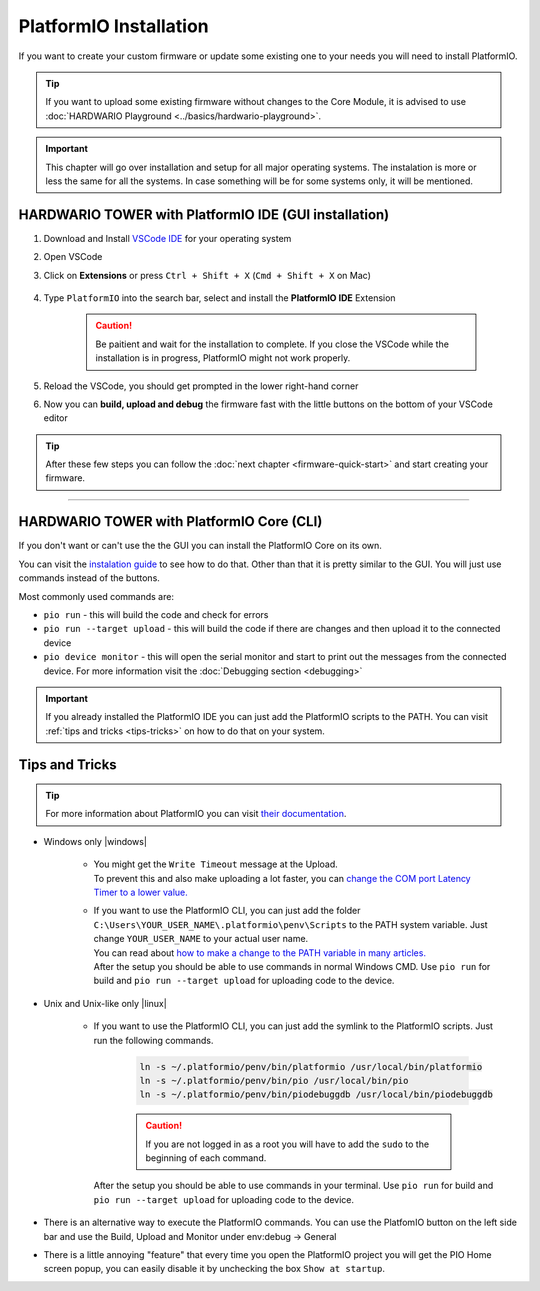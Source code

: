 #######################
PlatformIO Installation
#######################

If you want to create your custom firmware or update some existing one to your needs you will need to install PlatformIO.

.. tip::

    If you want to upload some existing firmware without changes to the Core Module,
    it is advised to use :doc:`HARDWARIO Playground <../basics/hardwario-playground>`.

.. important::

    This chapter will go over installation and setup for all major operating systems. The instalation is more or less the same for all the systems.
    In case something will be for some systems only, it will be mentioned.

******************************************************
HARDWARIO TOWER with PlatformIO IDE (GUI installation)
******************************************************

#. Download and Install `VSCode IDE <https://code.visualstudio.com/>`__ for your operating system
#. Open VSCode
#. Click on **Extensions** or press ``Ctrl + Shift + X`` (``Cmd + Shift + X`` on Mac)

    .. thumbnail:: ../_static/firmware/firmware-quick-start/vscode-extensions.png

#. Type ``PlatformIO`` into the search bar, select and install the **PlatformIO IDE** Extension

    .. caution::

        Be paitient and wait for the installation to complete. If you close the VSCode while the installation is in progress, PlatformIO might not work properly.

    .. thumbnail:: ../_static/firmware/firmware-quick-start/platformio-install.png

#. Reload the VSCode, you should get prompted in the lower right-hand corner
#. Now you can **build, upload and debug** the firmware fast with the little buttons on the bottom of your VSCode editor

    .. thumbnail:: ../_static/firmware/firmware-quick-start/vscode-platformio-buttons.png

.. tip::

    After these few steps you can follow the :doc:`next chapter <firmware-quick-start>` and start creating your firmware.

---------------------------------------------------------------------------------------------------

******************************************
HARDWARIO TOWER with PlatformIO Core (CLI)
******************************************

If you don't want or can't use the the GUI you can install the PlatformIO Core on its own.

You can visit the `instalation guide <https://docs.platformio.org/en/latest/core/installation.html#unix-and-unix-like>`_ to see how to do that.
Other than that it is pretty similar to the GUI. You will just use commands instead of the buttons.

Most commonly used commands are:

* ``pio run`` - this will build the code and check for errors
* ``pio run --target upload`` - this will build the code if there are changes and then upload it to the connected device
* ``pio device monitor`` - this will open the serial monitor and start to print out the messages from the connected device. For more information visit the :doc:`Debugging section <debugging>`

.. important::

    If you already installed the PlatformIO IDE you can just add the PlatformIO scripts to the PATH.
    You can visit :ref:`tips and tricks <tips-tricks>` on how to do that on your system.


.. _tips-tricks:

***************
Tips and Tricks
***************
.. tip::

    For more information about PlatformIO you can visit `their documentation <https://docs.platformio.org/en/latest/what-is-platformio.html>`_.

* Windows only |windows|

    *   | You might get the ``Write Timeout`` message at the Upload.
        | To prevent this and also make uploading a lot faster, you can `change the COM port Latency Timer to a lower value. <https://www.loadstarsensors.com/assets/manuals/html/how-to-set-latency-timer/latency-timer.html>`_
    *   | If you want to use the PlatformIO CLI, you can just add the folder ``C:\Users\YOUR_USER_NAME\.platformio\penv\Scripts`` to the PATH system variable. Just change ``YOUR_USER_NAME`` to your actual user name.
        | You can read about `how to make a change to the PATH variable in many articles. <https://www.architectryan.com/2018/03/17/add-to-the-path-on-windows-10/>`_
        | After the setup you should be able to use commands in normal Windows CMD. Use ``pio run`` for build and ``pio run --target upload`` for uploading code to the device.

* Unix and Unix-like only |linux|

    *   | If you want to use the PlatformIO CLI, you can just add the symlink to the PlatformIO scripts. Just run the following commands.

            .. code-block:: console

                ln -s ~/.platformio/penv/bin/platformio /usr/local/bin/platformio
                ln -s ~/.platformio/penv/bin/pio /usr/local/bin/pio
                ln -s ~/.platformio/penv/bin/piodebuggdb /usr/local/bin/piodebuggdb

            .. caution::

                If you are not logged in as a root you will have to add the ``sudo`` to the beginning of each command.

        | After the setup you should be able to use commands in your terminal. Use ``pio run`` for build and ``pio run --target upload`` for uploading code to the device.

* There is an alternative way to execute the PlatformIO commands. You can use the PlatfomIO button on the left side bar and use the Build, Upload and Monitor under env:debug -> General


* There is a little annoying "feature" that every time you open the PlatformIO project you will get the PIO Home screen popup, you can easily disable it by unchecking the box ``Show at startup``.

  .. thumbnail:: ../_static/firmware/firmware-quick-start/tips-and-tricks.png
    :width: 100%
